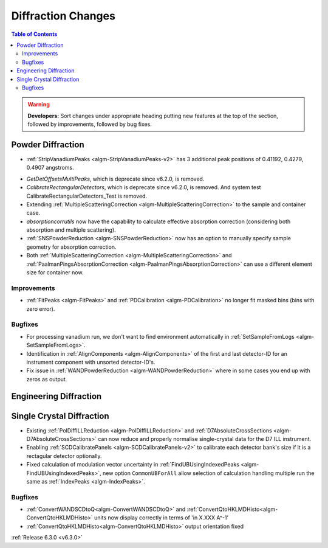 ===================
Diffraction Changes
===================

.. contents:: Table of Contents
   :local:

.. warning:: **Developers:** Sort changes under appropriate heading
    putting new features at the top of the section, followed by
    improvements, followed by bug fixes.

Powder Diffraction
------------------
* :ref:`StripVanadiumPeaks <algm-StripVanadiumPeaks-v2>` has 3 additional peak positions of 0.41192, 0.4279, 0.4907 angstroms.
- `GetDetOffsetsMultiPeaks`, which is deprecate since v6.2.0, is removed.
- `CalibrateRectangularDetectors`, which is deprecate since v6.2.0, is removed. And system test CalibrateRectangularDetectors_Test is removed.
- Extending :ref:`MultipleScatteringCorrection <algm-MultipleScatteringCorrection>` to the sample and container case.
- `absorptioncorrutils` now have the capability to calculate effective absorption correction (considering both absorption and multiple scattering).
- :ref:`SNSPowderReduction <algm-SNSPowderReduction>` now has an option to manually specify sample geometry for absorption correction.
- Both :ref:`MultipleScatteringCorrection <algm-MultipleScatteringCorrection>` and :ref:`PaalmanPingsAbsorptionCorrection <algm-PaalmanPingsAbsorptionCorrection>` can use a different element size for container now.

Improvements
############
- :ref:`FitPeaks <algm-FitPeaks>` and :ref:`PDCalibration <algm-PDCalibration>` no longer fit masked bins (bins with zero error).

Bugfixes
########
- For processing vanadium run, we don't want to find environment automatically in :ref:`SetSampleFromLogs <algm-SetSampleFromLogs>`.
- Identification in :ref:`AlignComponents <algm-AlignComponents>` of the first and last detector-ID for an instrument component with unsorted detector-ID's.
- Fix issue in :ref:`WANDPowderReduction <algm-WANDPowderReduction>` where in some cases you end up with zeros as output.

Engineering Diffraction
-----------------------

Single Crystal Diffraction
--------------------------
- Existing :ref:`PolDiffILLReduction <algm-PolDiffILLReduction>` and :ref:`D7AbsoluteCrossSections <algm-D7AbsoluteCrossSections>` can now reduce and properly normalise single-crystal data for the D7 ILL instrument.
- Enabling :ref:`SCDCalibratePanels <algm-SCDCalibratePanels-v2>` to calibrate each detector bank's size if it is a rectagular detector optionally.
- Fixed calculation of modulation vector uncertainty in :ref:`FindUBUsingIndexedPeaks <algm-FindUBUsingIndexedPeaks>`, new option ``CommonUBForAll`` allow selection of calculation handling multiple run the same as :ref:`IndexPeaks <algm-IndexPeaks>`.

Bugfixes
########
- :ref:`ConvertWANDSCDtoQ<algm-ConvertWANDSCDtoQ>` and :ref:`ConvertQtoHKLMDHisto<algm-ConvertQtoHKLMDHisto>` units now display correctly in terms of 'in X.XXX A^-1'
- :ref:`ConvertQtoHKLMDHisto<algm-ConvertQtoHKLMDHisto>` output orientation fixed
:ref:`Release 6.3.0 <v6.3.0>`
